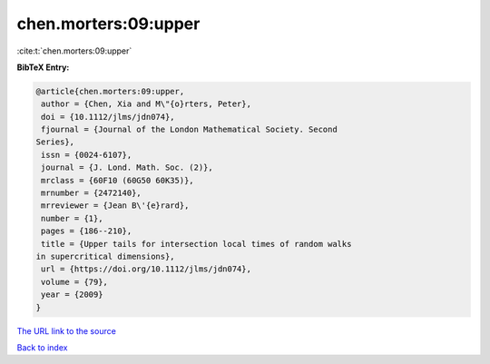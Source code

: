 chen.morters:09:upper
=====================

:cite:t:`chen.morters:09:upper`

**BibTeX Entry:**

.. code-block:: bibtex

   @article{chen.morters:09:upper,
    author = {Chen, Xia and M\"{o}rters, Peter},
    doi = {10.1112/jlms/jdn074},
    fjournal = {Journal of the London Mathematical Society. Second
   Series},
    issn = {0024-6107},
    journal = {J. Lond. Math. Soc. (2)},
    mrclass = {60F10 (60G50 60K35)},
    mrnumber = {2472140},
    mrreviewer = {Jean B\'{e}rard},
    number = {1},
    pages = {186--210},
    title = {Upper tails for intersection local times of random walks
   in supercritical dimensions},
    url = {https://doi.org/10.1112/jlms/jdn074},
    volume = {79},
    year = {2009}
   }

`The URL link to the source <ttps://doi.org/10.1112/jlms/jdn074}>`__


`Back to index <../By-Cite-Keys.html>`__
